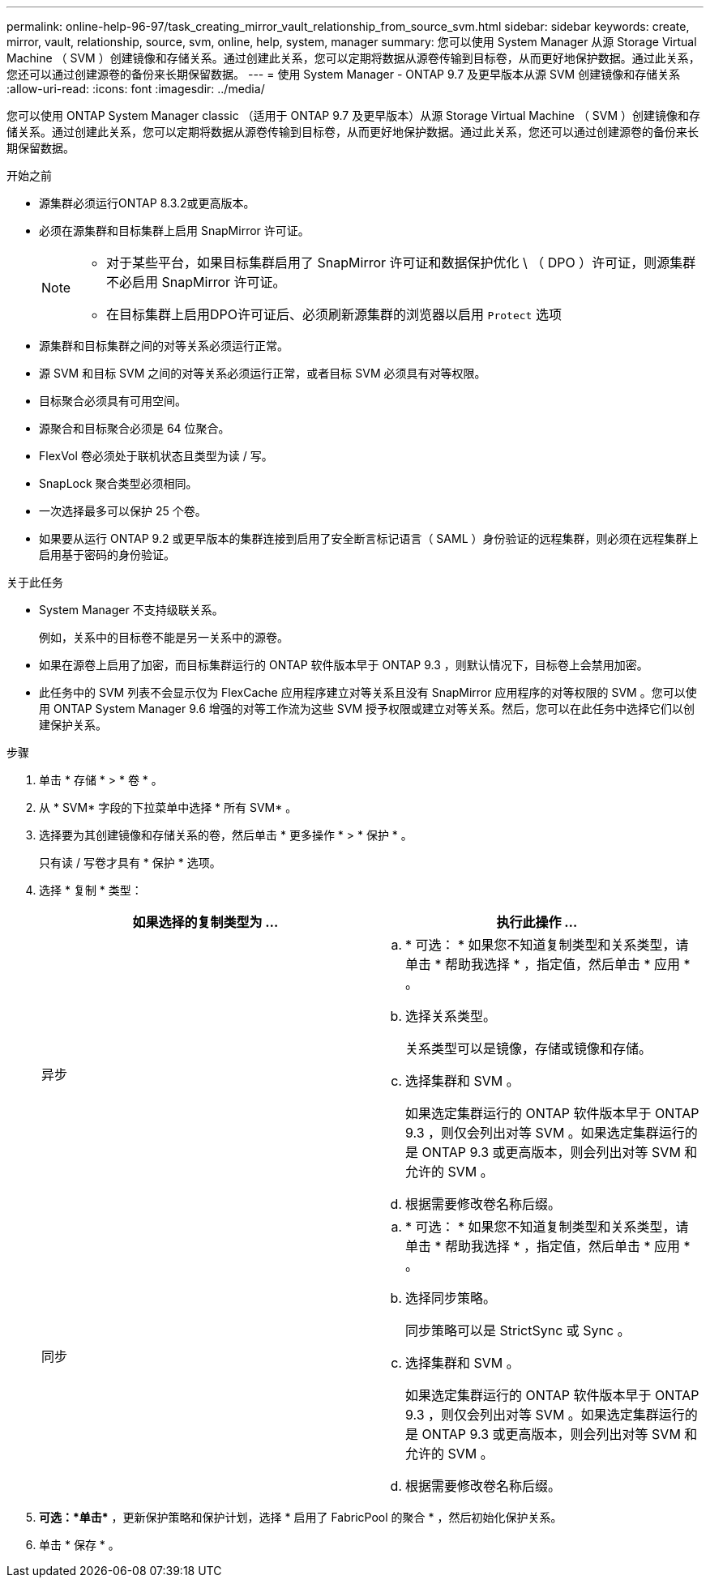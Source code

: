 ---
permalink: online-help-96-97/task_creating_mirror_vault_relationship_from_source_svm.html 
sidebar: sidebar 
keywords: create, mirror, vault, relationship, source, svm, online, help, system, manager 
summary: 您可以使用 System Manager 从源 Storage Virtual Machine （ SVM ）创建镜像和存储关系。通过创建此关系，您可以定期将数据从源卷传输到目标卷，从而更好地保护数据。通过此关系，您还可以通过创建源卷的备份来长期保留数据。 
---
= 使用 System Manager - ONTAP 9.7 及更早版本从源 SVM 创建镜像和存储关系
:allow-uri-read: 
:icons: font
:imagesdir: ../media/


[role="lead"]
您可以使用 ONTAP System Manager classic （适用于 ONTAP 9.7 及更早版本）从源 Storage Virtual Machine （ SVM ）创建镜像和存储关系。通过创建此关系，您可以定期将数据从源卷传输到目标卷，从而更好地保护数据。通过此关系，您还可以通过创建源卷的备份来长期保留数据。

.开始之前
* 源集群必须运行ONTAP 8.3.2或更高版本。
* 必须在源集群和目标集群上启用 SnapMirror 许可证。
+
[NOTE]
====
** 对于某些平台，如果目标集群启用了 SnapMirror 许可证和数据保护优化 \ （ DPO ）许可证，则源集群不必启用 SnapMirror 许可证。
** 在目标集群上启用DPO许可证后、必须刷新源集群的浏览器以启用 `Protect` 选项


====
* 源集群和目标集群之间的对等关系必须运行正常。
* 源 SVM 和目标 SVM 之间的对等关系必须运行正常，或者目标 SVM 必须具有对等权限。
* 目标聚合必须具有可用空间。
* 源聚合和目标聚合必须是 64 位聚合。
* FlexVol 卷必须处于联机状态且类型为读 / 写。
* SnapLock 聚合类型必须相同。
* 一次选择最多可以保护 25 个卷。
* 如果要从运行 ONTAP 9.2 或更早版本的集群连接到启用了安全断言标记语言（ SAML ）身份验证的远程集群，则必须在远程集群上启用基于密码的身份验证。


.关于此任务
* System Manager 不支持级联关系。
+
例如，关系中的目标卷不能是另一关系中的源卷。

* 如果在源卷上启用了加密，而目标集群运行的 ONTAP 软件版本早于 ONTAP 9.3 ，则默认情况下，目标卷上会禁用加密。
* 此任务中的 SVM 列表不会显示仅为 FlexCache 应用程序建立对等关系且没有 SnapMirror 应用程序的对等权限的 SVM 。您可以使用 ONTAP System Manager 9.6 增强的对等工作流为这些 SVM 授予权限或建立对等关系。然后，您可以在此任务中选择它们以创建保护关系。


.步骤
. 单击 * 存储 * > * 卷 * 。
. 从 * SVM* 字段的下拉菜单中选择 * 所有 SVM* 。
. 选择要为其创建镜像和存储关系的卷，然后单击 * 更多操作 * > * 保护 * 。
+
只有读 / 写卷才具有 * 保护 * 选项。

. 选择 * 复制 * 类型：
+
|===
| 如果选择的复制类型为 ... | 执行此操作 ... 


 a| 
异步
 a| 
.. * 可选： * 如果您不知道复制类型和关系类型，请单击 * 帮助我选择 * ，指定值，然后单击 * 应用 * 。
.. 选择关系类型。
+
关系类型可以是镜像，存储或镜像和存储。

.. 选择集群和 SVM 。
+
如果选定集群运行的 ONTAP 软件版本早于 ONTAP 9.3 ，则仅会列出对等 SVM 。如果选定集群运行的是 ONTAP 9.3 或更高版本，则会列出对等 SVM 和允许的 SVM 。

.. 根据需要修改卷名称后缀。




 a| 
同步
 a| 
.. * 可选： * 如果您不知道复制类型和关系类型，请单击 * 帮助我选择 * ，指定值，然后单击 * 应用 * 。
.. 选择同步策略。
+
同步策略可以是 StrictSync 或 Sync 。

.. 选择集群和 SVM 。
+
如果选定集群运行的 ONTAP 软件版本早于 ONTAP 9.3 ，则仅会列出对等 SVM 。如果选定集群运行的是 ONTAP 9.3 或更高版本，则会列出对等 SVM 和允许的 SVM 。

.. 根据需要修改卷名称后缀。


|===
. *可选：*单击*image:../media/nas_bridge_202_icon_settings_olh_96_97.gif[""]* ，更新保护策略和保护计划，选择 * 启用了 FabricPool 的聚合 * ，然后初始化保护关系。
. 单击 * 保存 * 。

